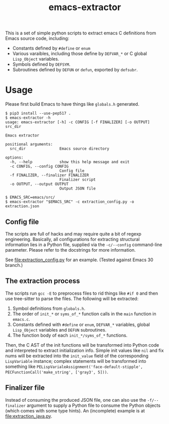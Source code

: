 #+title: emacs-extractor

This is a set of simple python scripts to extract emacs C definitions from Emacs source code,
including:

- Constants defined by =#define= or =enum=
- Various varaibles, including those define by =DEFVAR_*= or C global =Lisp_Object= variables.
- Symbols defined by =DEFSYM=.
- Subroutines defined by =DEFUN= or =defun=, exported by =defsubr=.

* Usage

Please first build Emacs to have things like =globals.h= generated.

#+begin_src shell
$ pip3 install --use-pep517 .
$ emacs-extractor -h
usage: emacs-extractor [-h] -c CONFIG [-f FINALIZER] [-o OUTPUT] src_dir

Emacs extractor

positional arguments:
  src_dir               Emacs source directory

options:
  -h, --help            show this help message and exit
  -c CONFIG, --config CONFIG
                        Config file
  -f FINALIZER, --finalizer FINALIZER
                        Finalizer script
  -o OUTPUT, --output OUTPUT
                        Output JSON file

$ EMACS_SRC=emacs/src/
$ emacs-extractor "$EMACS_SRC" -c extraction_config.py -o extraction.json
#+end_src

** Config file

The scripts are full of hacks and may require quite a bit of regexp engineering.
Basically, all configurations for extracting structural information lies in a
Python file, supplied via the =-c/--config= command-line parameter. Please refer
to the docstrings for more information.

See [[file:extraction_config.py]] for an example. (Tested against Emacs 30 branch.)

** The extraction process

The scripts run =gcc -E= to preprocess files to rid things like =#if 0= and then
use tree-sitter to parse the files. The following will be extracted:

1. Symbol definitions from =globals.h=.
2. The order of =init_*= or =syms_of_*= function calls in the =main= function in
   =emacs.c=.
3. Constants defined with =#define= or =enum=, =DEFVAR_*= variables, global
   =Lisp_Object= variables and =DEFUN= subroutines.
4. The function body of each =init_*/syms_of_*= functions.

Then, the C AST of the init functions will be transformed into Python code and
interpreted to extract initialization info. Simple init values like =nil= and
fix nums will be extracted into the =init_value= field of the corresponding
=LispVariable= instance; complex statements will be transformed into something
like =PELispVarialeAssignment('face-default-stipple',
PECFunctionCall('make_string', ['gray3', 5]))=.

** Finalizer file

Instead of consuming the produced JSON file, one can also use the
=-f/--finalizer= argument to supply a Python file to consume the Python objects
(which comes with some type hints). An (incomplete) example is at
[[file:extraction_java.py]].
